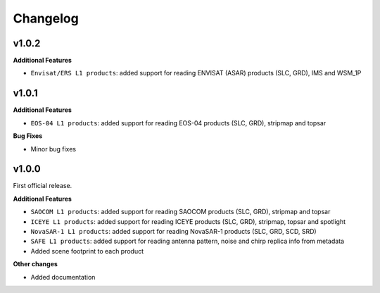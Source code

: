 Changelog
=========

v1.0.2
------

**Additional Features**

- ``Envisat/ERS L1 products``: added support for reading ENVISAT (ASAR) products (SLC, GRD), IMS and WSM_1P

v1.0.1
------

**Additional Features**

- ``EOS-04 L1 products``: added support for reading EOS-04 products (SLC, GRD), stripmap and topsar

**Bug Fixes**

- Minor bug fixes

v1.0.0
------

First official release.

**Additional Features**

- ``SAOCOM L1 products``: added support for reading SAOCOM products (SLC, GRD), stripmap and topsar
- ``ICEYE L1 products``: added support for reading ICEYE products (SLC, GRD), stripmap, topsar and spotlight
- ``NovaSAR-1 L1 products``: added support for reading NovaSAR-1 products (SLC, GRD, SCD, SRD)
- ``SAFE L1 products``: added support for reading antenna pattern, noise and chirp replica info from metadata
- Added scene footprint to each product

**Other changes**

- Added documentation

